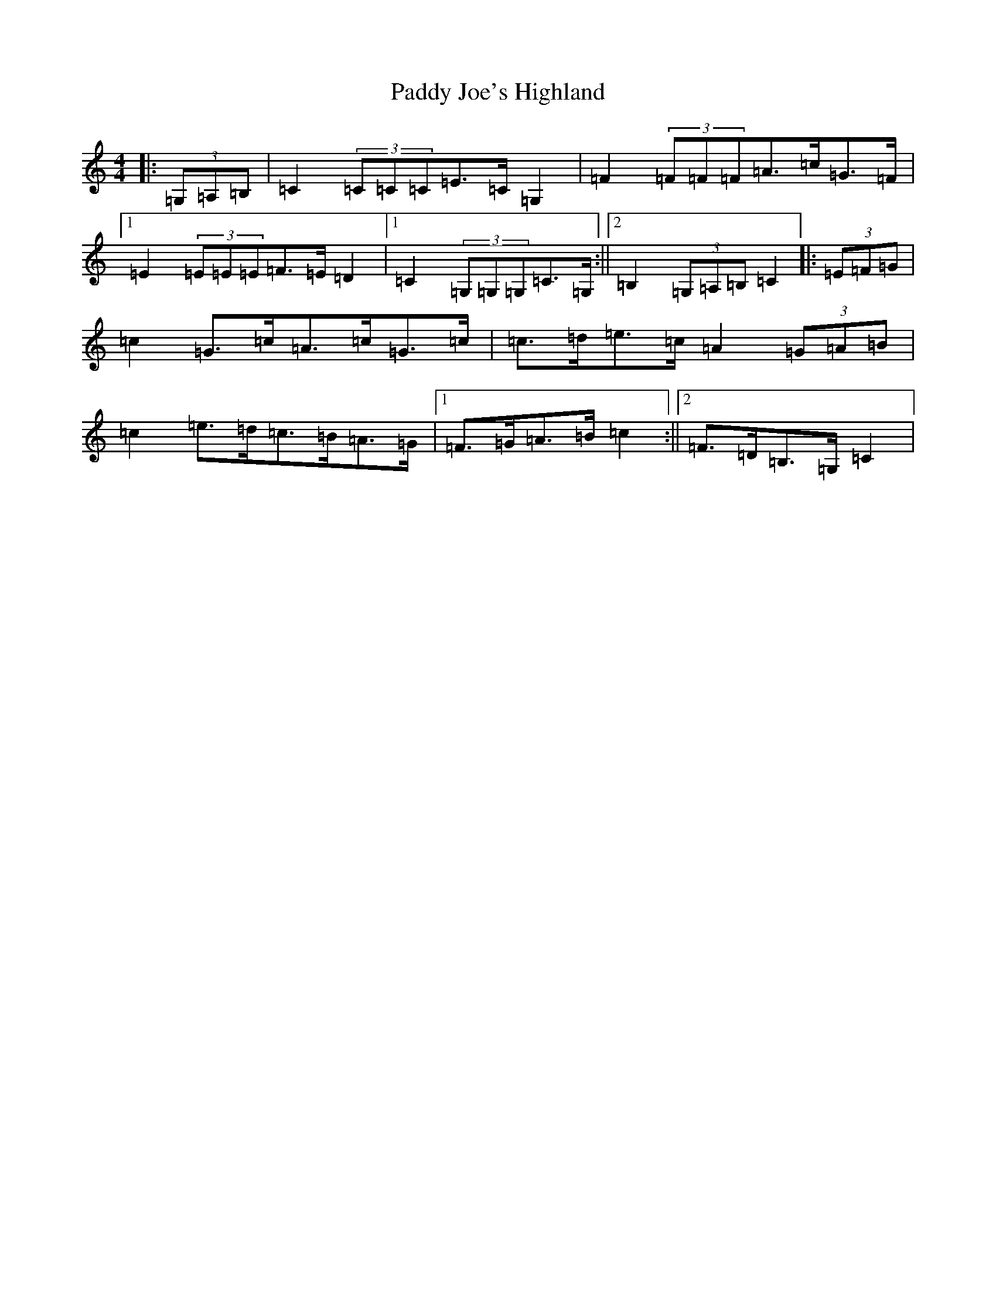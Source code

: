 X: 16454
T: Paddy Joe's Highland
S: https://thesession.org/tunes/3368#setting16433
R: barndance
M:4/4
L:1/8
K: C Major
|:(3=G,=A,=B,|=C2(3=C=C=C=E>=C=G,2|=F2(3=F=F=F=A>=c=G>=F|1=E2(3=E=E=E=F>=E=D2|1=C2(3=G,=G,=G,=C>=G,:||2=B,2(3=G,=A,=B,=C2|:(3=E=F=G|=c2=G>=c=A>=c=G>=c|=c>=d=e>=c=A2(3=G=A=B|=c2=e>=d=c>=B=A>=G|1=F>=G=A>=B=c2:||2=F>=D=B,>=G,=C2|